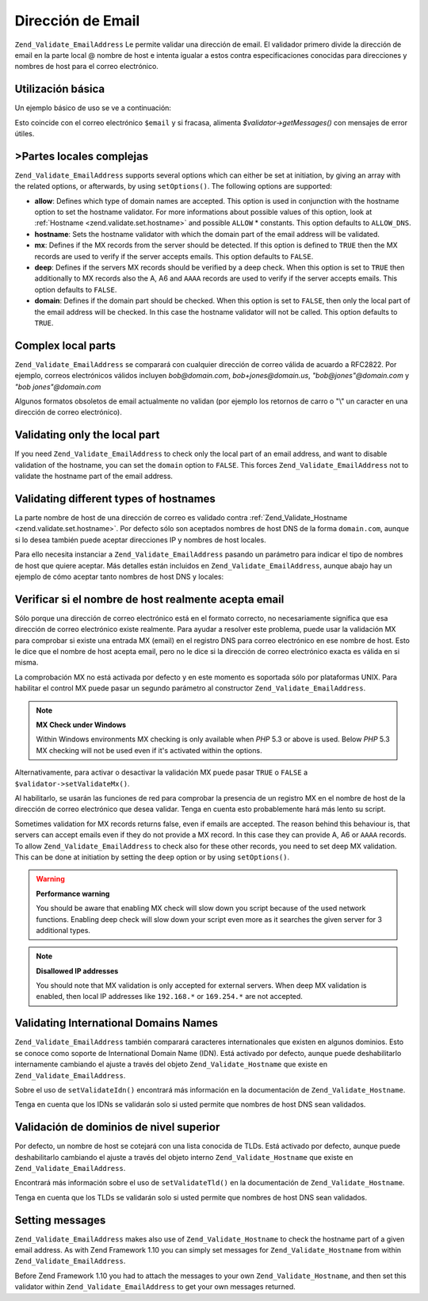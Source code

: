 .. _zend.validate.set.email_address:

Dirección de Email
==================

``Zend_Validate_EmailAddress`` Le permite validar una dirección de email. El validador primero divide la
dirección de email en la parte local @ nombre de host e intenta igualar a estos contra especificaciones conocidas
para direcciones y nombres de host para el correo electrónico.

.. _zend.validate.set.email_address.basic:

Utilización básica
------------------

Un ejemplo básico de uso se ve a continuación:

.. code-block:: php
   :linenos:

   $validator = new Zend_Validate_EmailAddress();
   if ($validator->isValid($email)) {
       // El email parece ser válido
   } else {
       // El email es inválido; muestre las razones
       foreach ($validator->getMessages() as $message) {
           echo "$message\n";
       }
   }

Esto coincide con el correo electrónico ``$email`` y si fracasa, alimenta *$validator->getMessages()* con mensajes
de error útiles.

.. _zend.validate.set.email_address.options:

>Partes locales complejas
-------------------------

``Zend_Validate_EmailAddress`` supports several options which can either be set at initiation, by giving an array
with the related options, or afterwards, by using ``setOptions()``. The following options are supported:

- **allow**: Defines which type of domain names are accepted. This option is used in conjunction with the hostname
  option to set the hostname validator. For more informations about possible values of this option, look at
  :ref:`Hostname <zend.validate.set.hostname>` and possible ``ALLOW`` * constants. This option defaults to
  ``ALLOW_DNS``.

- **hostname**: Sets the hostname validator with which the domain part of the email address will be validated.

- **mx**: Defines if the MX records from the server should be detected. If this option is defined to ``TRUE`` then
  the MX records are used to verify if the server accepts emails. This option defaults to ``FALSE``.

- **deep**: Defines if the servers MX records should be verified by a deep check. When this option is set to
  ``TRUE`` then additionally to MX records also the A, A6 and ``AAAA`` records are used to verify if the server
  accepts emails. This option defaults to ``FALSE``.

- **domain**: Defines if the domain part should be checked. When this option is set to ``FALSE``, then only the
  local part of the email address will be checked. In this case the hostname validator will not be called. This
  option defaults to ``TRUE``.

.. code-block:: php
   :linenos:

   $validator = new Zend_Validate_EmailAddress();
   $validator->setOptions(array('domain' => false));

.. _zend.validate.set.email_address.complexlocal:

Complex local parts
-------------------

``Zend_Validate_EmailAddress`` se comparará con cualquier dirección de correo válida de acuardo a RFC2822. Por
ejemplo, correos electrónicos válidos incluyen *bob@domain.com*, *bob+jones@domain.us*, *"bob@jones"@domain.com*
y *"bob jones"@domain.com*

Algunos formatos obsoletos de email actualmente no validan (por ejemplo los retornos de carro o "\\" un caracter en
una dirección de correo electrónico).

.. _zend.validate.set.email_address.purelocal:

Validating only the local part
------------------------------

If you need ``Zend_Validate_EmailAddress`` to check only the local part of an email address, and want to disable
validation of the hostname, you can set the ``domain`` option to ``FALSE``. This forces
``Zend_Validate_EmailAddress`` not to validate the hostname part of the email address.

.. code-block:: php
   :linenos:

   $validator = new Zend_Validate_EmailAddress();
   $validator->setOptions(array('domain' => FALSE));

.. _zend.validate.set.email_address.hostnametype:

Validating different types of hostnames
---------------------------------------

La parte nombre de host de una dirección de correo es validado contra :ref:`Zend_Validate_Hostname
<zend.validate.set.hostname>`. Por defecto sólo son aceptados nombres de host DNS de la forma ``domain.com``,
aunque si lo desea también puede aceptar direcciones IP y nombres de host locales.

Para ello necesita instanciar a ``Zend_Validate_EmailAddress`` pasando un parámetro para indicar el tipo de
nombres de host que quiere aceptar. Más detalles están incluidos en ``Zend_Validate_EmailAddress``, aunque abajo
hay un ejemplo de cómo aceptar tanto nombres de host DNS y locales:

.. code-block:: php
   :linenos:

   $validator = new Zend_Validate_EmailAddress(
                       Zend_Validate_Hostname::ALLOW_DNS |
                       Zend_Validate_Hostname::ALLOW_LOCAL);
   if ($validator->isValid($email)) {
       // email parece ser válido
   } else {
       // email es inválido; muestre las razones
       foreach ($validator->getMessages() as $message) {
           echo "$message\n";
       }
   }

.. _zend.validate.set.email_address.checkacceptance:

Verificar si el nombre de host realmente acepta email
-----------------------------------------------------

Sólo porque una dirección de correo electrónico está en el formato correcto, no necesariamente significa que
esa dirección de correo electrónico existe realmente. Para ayudar a resolver este problema, puede usar la
validación MX para comprobar si existe una entrada MX (email) en el registro DNS para correo electrónico en ese
nombre de host. Esto le dice que el nombre de host acepta email, pero no le dice si la dirección de correo
electrónico exacta es válida en si misma.

La comprobación MX no está activada por defecto y en este momento es soportada sólo por plataformas UNIX. Para
habilitar el control MX puede pasar un segundo parámetro al constructor ``Zend_Validate_EmailAddress``.

.. code-block:: php
   :linenos:

   $validator = new Zend_Validate_EmailAddress(
       array(
           'allow' => Zend_Validate_Hostname::ALLOW_DNS,
           'mx'    => true
       )
   );

.. note::

   **MX Check under Windows**

   Within Windows environments MX checking is only available when *PHP* 5.3 or above is used. Below *PHP* 5.3 MX
   checking will not be used even if it's activated within the options.

Alternativamente, para activar o desactivar la validación MX puede pasar ``TRUE`` o ``FALSE`` a
``$validator->setValidateMx()``.

Al habilitarlo, se usarán las funciones de red para comprobar la presencia de un registro MX en el nombre de host
de la dirección de correo electrónico que desea validar. Tenga en cuenta esto probablemente hará más lento su
script.

Sometimes validation for MX records returns false, even if emails are accepted. The reason behind this behaviour
is, that servers can accept emails even if they do not provide a MX record. In this case they can provide A, A6 or
``AAAA`` records. To allow ``Zend_Validate_EmailAddress`` to check also for these other records, you need to set
deep MX validation. This can be done at initiation by setting the ``deep`` option or by using ``setOptions()``.

.. code-block:: php
   :linenos:

   $validator = new Zend_Validate_EmailAddress(
       array(
           'allow' => Zend_Validate_Hostname::ALLOW_DNS,
           'mx'    => true,
           'deep'  => true
       )
   );

.. warning::

   **Performance warning**

   You should be aware that enabling MX check will slow down you script because of the used network functions.
   Enabling deep check will slow down your script even more as it searches the given server for 3 additional types.

.. note::

   **Disallowed IP addresses**

   You should note that MX validation is only accepted for external servers. When deep MX validation is enabled,
   then local IP addresses like ``192.168.*`` or ``169.254.*`` are not accepted.

.. _zend.validate.set.email_address.validateidn:

Validating International Domains Names
--------------------------------------

``Zend_Validate_EmailAddress`` también comparará caracteres internationales que existen en algunos dominios. Esto
se conoce como soporte de International Domain Name (IDN). Está activado por defecto, aunque puede deshabilitarlo
internamente cambiando el ajuste a través del objeto ``Zend_Validate_Hostname`` que existe en
``Zend_Validate_EmailAddress``.

.. code-block:: php
   :linenos:

   $validator->getHostnameValidator()->setValidateIdn(false);

Sobre el uso de ``setValidateIdn()`` encontrará más información en la documentación de
``Zend_Validate_Hostname``.

Tenga en cuenta que los IDNs se validarán solo si usted permite que nombres de host DNS sean validados.

.. _zend.validate.set.email_address.validatetld:

Validación de dominios de nivel superior
----------------------------------------

Por defecto, un nombre de host se cotejará con una lista conocida de TLDs. Está activado por defecto, aunque
puede deshabilitarlo cambiando el ajuste a través del objeto interno ``Zend_Validate_Hostname`` que existe en
``Zend_Validate_EmailAddress``.

.. code-block:: php
   :linenos:

   $validator->getHostnameValidator()->setValidateTld(false);

Encontrará más información sobre el uso de ``setValidateTld()`` en la documentación de
``Zend_Validate_Hostname``.

Tenga en cuenta que los TLDs se validarán solo si usted permite que nombres de host DNS sean validados.

.. _zend.validate.set.email_address.setmessage:

Setting messages
----------------

``Zend_Validate_EmailAddress`` makes also use of ``Zend_Validate_Hostname`` to check the hostname part of a given
email address. As with Zend Framework 1.10 you can simply set messages for ``Zend_Validate_Hostname`` from within
``Zend_Validate_EmailAddress``.

.. code-block:: php
   :linenos:

   $validator = new Zend_Validate_EmailAddress();
   $validator->setMessages(
       array(
           Zend_Validate_Hostname::UNKNOWN_TLD => 'I don't know the TLD you gave'
       )
   );

Before Zend Framework 1.10 you had to attach the messages to your own ``Zend_Validate_Hostname``, and then set this
validator within ``Zend_Validate_EmailAddress`` to get your own messages returned.


